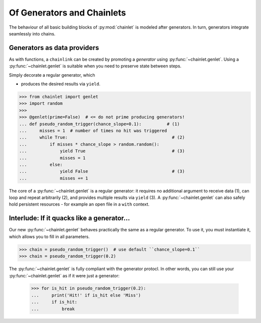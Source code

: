 Of Generators and Chainlets
===========================

The behaviour of all basic building blocks of :py:mod:`chainlet` is modeled after generators.
In turn, generators integrate seamlessly into chains.

Generators as data providers
----------------------------

As with functions, a ``chainlink`` can be created by promoting a *generator* using :py:func:`~chainlet.genlet`.
Using a :py:func:`~chainlet.genlet` is suitable when you need to preserve state between steps.

Simply decorate a regular generator, which

- produces the desired results via ``yield``.

.. code:: python

    >>> from chainlet import genlet
    >>> import random
    >>>
    >>> @genlet(prime=False)  # <= do not prime producing generators!
    ... def pseudo_random_trigger(chance_slope=0.1):          # (1)
    ...     misses = 1  # number of times no hit was triggered
    ...     while True:                                         # (2)
    ...         if misses * chance_slope > random.random():
    ...             yield True                                  # (3)
    ...             misses = 1
    ...         else:
    ...             yield False                                 # (3)
    ...             misses += 1

The core of a :py:func:`~chainlet.genlet` is a regular generator:
it requires no additional argument to receive data (1),
can loop and repeat arbitrarily (2),
and provides multiple results via ``yield`` (3).
A :py:func:`~chainlet.genlet` can also safely hold persistent resources -
for example an open file in a ``with`` context.

Interlude: If it  quacks like a generator...
--------------------------------------------

Our new :py:func:`~chainlet.genlet` behaves practically the same as a regular generator.
To use it, you must instantiate it, which allows you to fill in all parameters.

.. code:: python

    >>> chain = pseudo_random_trigger()  # use default ``chance_slope=0.1``
    >>> chain = pseudo_random_trigger(0.2)

The :py:func:`~chainlet.genlet` is fully compliant with the generator protocl.
In other words, you can still use your :py:func:`~chainlet.genlet` as if it were just a generator:

    >>> for is_hit in pseudo_random_trigger(0.2):
    ...     print('Hit!' if is_hit else 'Miss')
    ...     if is_hit:
    ...         break
